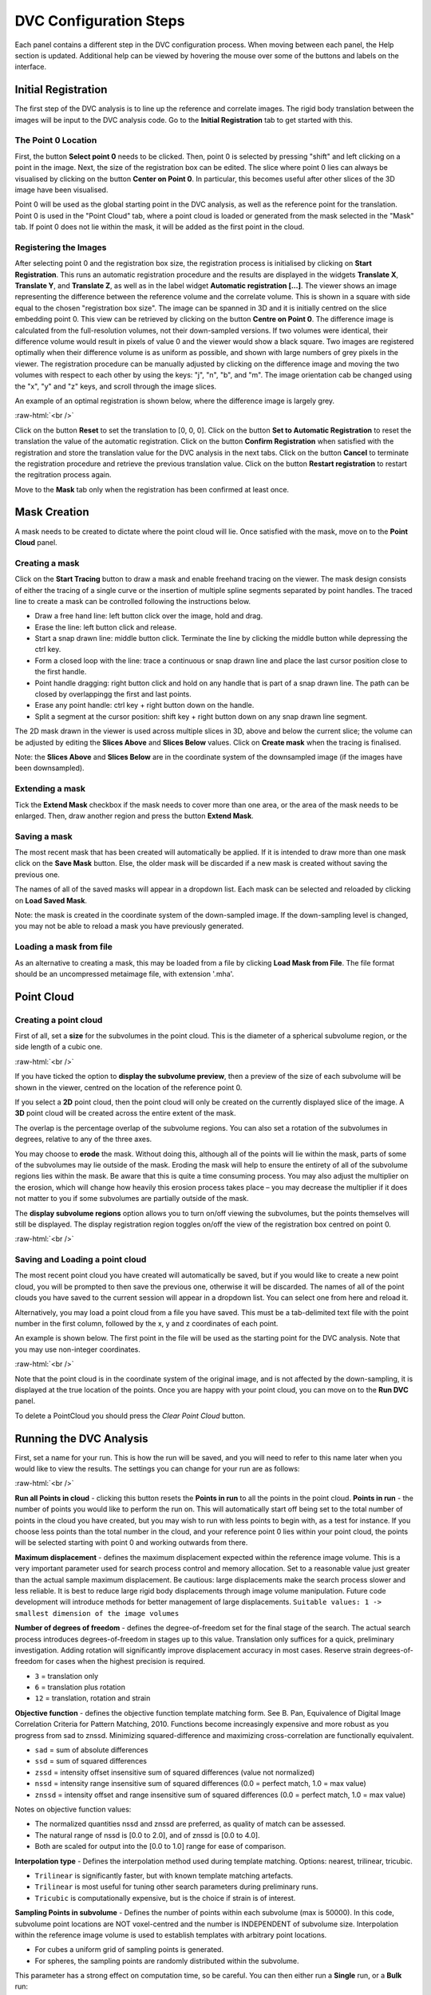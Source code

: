 DVC Configuration Steps
**************************

Each panel contains a different step in the DVC configuration process.
When moving between each panel, the Help section is updated. Additional help can be viewed by hovering the mouse over some of the buttons and labels on the interface.

Initial Registration
====================

The first step of the DVC analysis is to line up the reference and correlate images. The rigid body translation between the images will be input to the DVC analysis code. Go to the **Initial Registration** tab to get started with this.

The Point 0 Location
~~~~~~~~~~~~~~~~~~~~

First, the button **Select point 0** needs to be clicked. Then, point 0 is selected by pressing "shift" and left clicking on a point in the image. 
Next, the size of the registration box can be edited.
The slice where point 0 lies can always be visualised by clicking on the button **Center on Point 0**. In particular, this becomes useful after other slices of the 3D image have been visualised.

Point 0 will be used as the global starting point in the DVC analysis, as well as the reference point for the translation.
Point 0 is used in the "Point Cloud" tab, where a point cloud is loaded or generated from the mask selected in the "Mask" tab. 
If point 0 does not lie within the mask, it will be added as the first point in the cloud.


Registering the Images
~~~~~~~~~~~~~~~~~~~~~~

After selecting point 0 and the registration box size, the registration process is initialised by clicking on **Start Registration**. 
This runs an automatic registration procedure and the results are displayed in the widgets **Translate X**, **Translate Y**, and **Translate Z**, as well as in the label widget **Automatic registration [...]**. 
The viewer shows an image representing the difference between the reference volume and the correlate volume. 
This is shown in a square with side equal to the chosen "registration box size". 
The image can be spanned in 3D and it is initially centred on the slice embedding point 0. 
This view can be retrieved by clicking on the button **Centre on Point 0**.
The difference image is calculated from the full-resolution volumes, not their down-sampled versions.
If two volumes were identical, their difference volume would result in pixels of value 0 and the viewer would show a black square. 
Two images are registered optimally when their difference volume is as uniform as possible, and shown with large numbers of grey pixels in the viewer.
The registration procedure can be manually adjusted by clicking on the difference image and moving the two volumes with respect to each other by using the keys: "j", "n", "b", and "m".
The image orientation cab be changed using the "x", "y" and "z" keys, and scroll through the image slices. 

An example of an optimal registration is shown below, where the difference image is largely grey.

.. image:: images/registration_example_0.png
    :width: 49%

.. image:: images/registration_example_1.png
    :width: 49%

.. role:: raw-html(raw)
    :format: html

:raw-html:`<br />`

Click on the button **Reset** to set the translation to [0, 0, 0].
Click on the button **Set to Automatic Registration** to reset the translation the value of the automatic registration.
Click on the button **Confirm Registration** when satisfied with the registration and store the translation value for the DVC analysis in the next tabs.
Click on the button **Cancel** to terminate the registration procedure and retrieve the previous translation value.
Click on the button **Restart registration** to restart the regitration process again.

Move to the **Mask** tab only when the registration has been confirmed at least once.

Mask Creation
=============
A mask needs to be created to dictate where the point cloud will lie.
Once satisfied with the mask, move on to the **Point Cloud** panel.

Creating a mask
~~~~~~~~~~~~~~~
Click on the **Start Tracing** button to draw a mask and enable freehand tracing on the viewer. 
The mask design consists of either the tracing of a single curve or the insertion of multiple spline segments separated by point handles.
The traced line to create a mask can be controlled following the instructions below.

- Draw a free hand line: left button click over the image, hold and drag.
- Erase the line: left button click and release.
- Start a snap drawn line: middle button click. Terminate the line by clicking the middle button while depressing the ctrl key. 
- Form a closed loop with the line: trace a continuous or snap drawn line and place the last cursor position close to the first handle. 
- Point handle dragging: right button click and hold on any handle that is part of a snap drawn line. The path can be closed by overlappingg the first and last points. 
- Erase any point handle: ctrl key + right button down on the handle.
- Split a segment at the cursor position: shift key + right button down on any snap drawn line segment.

The 2D mask drawn in the viewer is used across multiple slices in 3D, above and below the current slice; the volume can be adjusted by editing the **Slices Above** and **Slices Below** values.
Click on **Create mask** when the tracing is finalised.

Note: the **Slices Above** and **Slices Below** are in the coordinate system of the downsampled image (if the images have been downsampled).

Extending a mask
~~~~~~~~~~~~~~~~

Tick the **Extend Mask** checkbox if the mask needs to cover more than one area, or the area of the mask needs to be enlarged. 
Then, draw another region and press the button **Extend Mask**.

Saving a mask
~~~~~~~~~~~~~

The most recent mask that has been created will automatically be applied. 
If it is intended to draw more than one mask click on the **Save Mask** button. Else, the older mask will be discarded if a new mask is created without saving the previous one.

The names of all of the saved masks will appear in a dropdown list. 
Each mask can be selected and reloaded by clicking on **Load Saved Mask**.

Note: the mask is created in the coordinate system of the down-sampled image.
If the down-sampling level is changed, you may not be able to reload a mask you have previously generated.

Loading a mask from file
~~~~~~~~~~~~~~~~~~~~~~~~

As an alternative to creating a mask, this may be loaded from a file by clicking **Load Mask from File**. 
The file format should be an uncompressed metaimage file, with extension '.mha'.

Point Cloud
===========

Creating a point cloud
~~~~~~~~~~~~~~~~~~~~~~

First of all, set a **size** for the subvolumes in the point cloud.
This is the diameter of a spherical subvolume region, or the side length of a cubic one.

.. image:: images/pointcloud_panel.png

:raw-html:`<br />`

If you have ticked the option to **display the subvolume preview**, then a preview of the size of each subvolume will be shown in the viewer,
centred on the location of the reference point 0.

If you select a **2D** point cloud, then the point cloud will only be created on the currently displayed slice of the image.
A **3D** point cloud will be created across the entire extent of the mask. 

The overlap is the percentage overlap of the subvolume regions.
You can also set a rotation of the subvolumes in degrees, relative to any of the three axes.

You may choose to **erode** the mask.
Without doing this, although all of the points will lie within the mask, parts of some of the subvolumes may lie outside of the mask.
Eroding the mask will help to ensure the entirety of all of the subvolume regions lies within the mask.
Be aware that this is quite a time consuming process.
You may also adjust the multiplier on the erosion, which will change how heavily this erosion process takes place – you may decrease the multiplier if it does not matter to you if some subvolumes are partially outside of the mask.

The **display subvolume regions** option allows you to turn on/off viewing the subvolumes, but the points themselves will still be displayed.
The display registration region toggles on/off the view of the registration box centred on point 0.

.. image:: images/3D_pointcloud.png

:raw-html:`<br />`

Saving and Loading a point cloud
~~~~~~~~~~~~~~~~~~~~~~~~~~~~~~~~

The most recent point cloud you have created will automatically be saved, but if you would like to create a new point cloud, you will be prompted to then save the previous one, otherwise it will be discarded.
The names of all of the point clouds you have saved to the current session will appear in a dropdown list.
You can select one from here and reload it.

Alternatively, you may load a point cloud from a file you have saved.
This must be a tab-delimited text file with the point number in the first column, followed by the x, y and z coordinates of each point.

An example is shown below. The first point in the file will be used as the starting point for the DVC analysis.
Note that you may use non-integer coordinates.

.. image:: images/pointcloud_txt_example.png

:raw-html:`<br />`
 
Note that the point cloud is in the coordinate system of the original image, and is not affected by the down-sampling, it is displayed at the true location of the points.
Once you are happy with your point cloud, you can move on to the **Run DVC** panel.

To delete a PointCloud you should press the `Clear Point Cloud` button.

.. _Running DVC Analysis:

Running the DVC Analysis
========================

First, set a name for your run.
This is how the run will be saved, and you will need to refer to this name later when you would like to view the results.
The settings you can change for your run are as follows:

.. image:: images/run_dvc_panel.png

:raw-html:`<br />`

**Run all Points in cloud** - clicking this button resets the **Points in run** to all the points in the point cloud.
**Points in run** - the number of points you would like to perform the run on. This will automatically start off being set to the total number of points in the cloud you have created, but you may wish to run with less points to begin with, as a test for instance. If you choose less points than the total number in the cloud, and your reference point 0 lies within your point cloud, the points will be selected starting with point 0 and working outwards from there.


**Maximum displacement** - defines the maximum displacement expected within the reference image volume. This is a very important parameter used for search process control and memory allocation. Set to a reasonable value just greater than the actual sample maximum displacement. Be cautious: large displacements make the search process slower and less reliable. It is best to reduce large rigid body displacements through image volume manipulation. Future code development will introduce methods for better management of large displacements.
``Suitable values: 1 -> smallest dimension of the image volumes``

**Number of degrees of freedom** - defines the degree-of-freedom set for the final stage of the search. The actual search process introduces degrees-of-freedom in stages up to this value. Translation only suffices for a quick, preliminary investigation. Adding rotation will significantly improve displacement accuracy in most cases. Reserve strain degrees-of-freedom for cases when the highest precision is required.

- ``3`` = translation only
- ``6``  = translation plus rotation
- ``12`` = translation, rotation and strain

**Objective function** - defines the objective function template matching form. See B. Pan, Equivalence of Digital Image Correlation Criteria for Pattern Matching, 2010. Functions become increasingly expensive and more robust as you progress from sad to znssd. Minimizing squared-difference and maximizing cross-correlation are functionally equivalent.

- ``sad`` = sum of absolute differences
- ``ssd``  = sum of squared differences
- ``zssd``  = intensity offset insensitive sum of squared differences (value not normalized)
- ``nssd``  = intensity range insensitive sum of squared differences (0.0 = perfect match, 1.0 = max value)
- ``znssd``  = intensity offset and range insensitive sum of squared differences (0.0 = perfect match, 1.0 = max value)

Notes on objective function values:

- The normalized quantities nssd and znssd are preferred, as quality of match can be assessed.
- The natural range of nssd is [0.0 to 2.0], and of znssd is [0.0 to 4.0].
- Both are scaled for output into the [0.0 to 1.0] range for ease of comparison.

**Interpolation type** - Defines the interpolation method used during template matching. Options: nearest, trilinear, tricubic.

- ``Trilinear`` is significantly faster, but with known template matching artefacts. 
- ``Trilinear`` is most useful for tuning other search parameters during preliminary runs.
- ``Tricubic`` is computationally expensive, but is the choice if strain is of interest.

**Sampling Points in subvolume** - Defines the number of points within each subvolume (max is 50000). In this code, subvolume point locations are NOT voxel-centred and the number is INDEPENDENT of subvolume size. Interpolation within the reference image volume is used to establish templates with arbitrary point locations.

-    For cubes a uniform grid of sampling points is generated.

-    For spheres, the sampling points are randomly distributed within the subvolume.

This parameter has a strong effect on computation time, so be careful.
You can then either run a **Single** run, or a **Bulk** run:

- A **single run** will run with the current point cloud you have generated, you only need to select the number of sampling points in the subvolume region.
- If you select to run in **bulk**, this will use the loaded or generated point cloud and run dvc analysis changing the parameters **subvolume size** and **sampling points in subvolume**. You can set the minimum and maximum subvolume size you would like, and the size of the step between these values, and similar for the sampling points. In the example above, this would perform runs on point clouds with subvolume sizes 30, 60 and 90, and number of sampling points 1000, 2000, 3000, 4000, 5000, 6000, 7000, 9000 and 10000, so 30 runs in total.

For every run, any point clouds and input files to the DVC analysis code that are generated are saved in the session files, which you are able to access if you export your session (see :ref:`Exporting Sessions <Exporting Sessions>`).

Run Progress
~~~~~~~~~~~~

Whilst the DVC analysis is running, you will see updates on its progress, as below:

.. image:: images/run_progress_bar.png

The 1/1 on the first line indicates that it is on run 1 out of a total of 1 run, and then on the next line it shows it is on point 20 out of a total of 4630 for this run.
Following this we have:

- **[x,y,z] location** of the point.

- The search status:

  **Point_Good** = successful search convergence within the max displacement.

  **Range_Fail** = max displacement exceeded; consider increasing the disp_max parameter.

  **Convg_Fail** = maximum iterations exceeded; consider increasing subvol_size &/or npts.
  
- The **magnitude of the objective function value** at the end of the search is listed as obj=

  For ``obj_function = sad, ssd, and zssd`` the value is relative, depending on subvolume size and pixel values.
      
  For ``obj_function = nssd and znssd`` the value is scaled between 0 and 2, with zero a perfect match.
  
- The point **[x,y,z] displacement** is listed next for successful searches.


